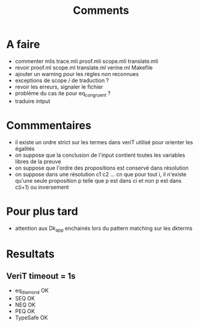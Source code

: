 #+Title: Comments

* A faire
 - commenter mlis
   trace.mli
   proof.mli
   scope.mli
   translate.mli
 - revoir 
   proof.ml
   scope.ml
   translate.ml
   verine.ml
   Makefile
 - ajouter un warning pour les règles non reconnues
 - exceptions de scope / de traduction ?
 - revoir les erreurs, signaler le fichier
 - problème du cas ite pour eq_congruent ?
 - traduire intput

* Commmentaires
 - il existe un ordre strict sur les termes dans veriT 
   utilisé pour orienter les égalités
 - on suppose que la conclusion de l'input contient 
   toutes les variables libres de la preuve
 - on suppose que l'ordre des propositions est conservé 
   dans résolution
 - on suppose dans une résolution c1 c2 ... cn que pour tout i, 
   il n'existe qu'une seule proposition p telle que 
   p est dans ci et non p est dans c(i+1) ou inversement

* Pour plus tard
 - attention aux Dk_app enchainés lors du pattern matching sur les dkterms
* Resultats
** VeriT timeout = 1s
 - eq_diamond OK
 - SEQ OK
 - NEQ OK
 - PEQ OK
 - TypeSafe OK
   
